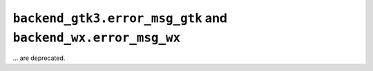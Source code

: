 ``backend_gtk3.error_msg_gtk`` and ``backend_wx.error_msg_wx``
~~~~~~~~~~~~~~~~~~~~~~~~~~~~~~~~~~~~~~~~~~~~~~~~~~~~~~~~~~~~~~
... are deprecated.
